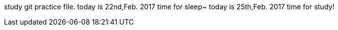 study git practice file.
today is 22nd,Feb. 2017 
time for sleep~
today is 25th,Feb. 2017
time for study!